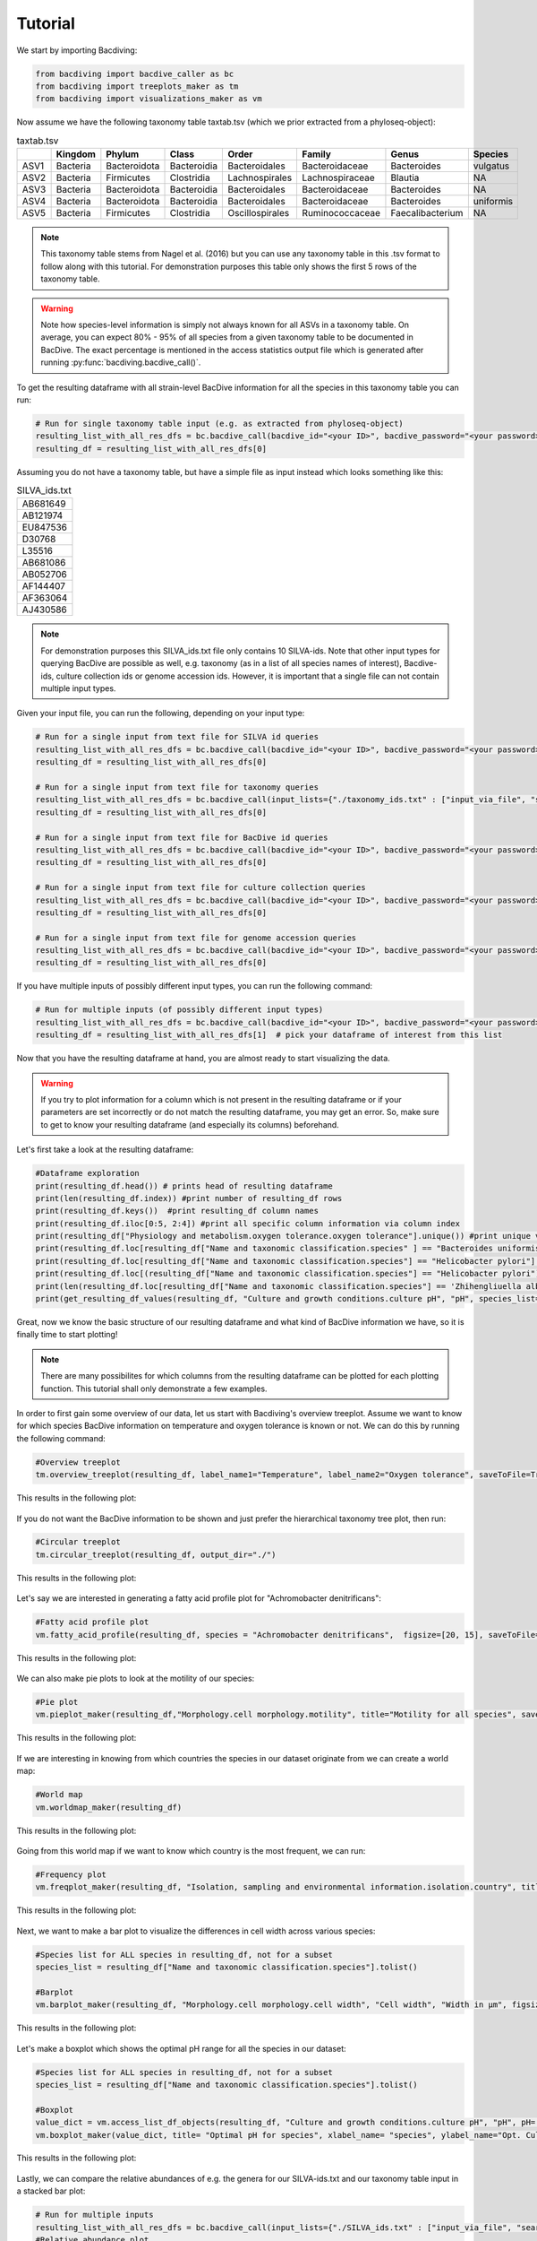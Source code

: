 Tutorial
========

We start by importing Bacdiving:

.. code-block:: python

	from bacdiving import bacdive_caller as bc
   	from bacdiving import treeplots_maker as tm
   	from bacdiving import visualizations_maker as vm

Now assume we have the following taxonomy table taxtab.tsv (which we prior extracted from a phyloseq-object):

.. csv-table:: taxtab.tsv
   :header: " ", "Kingdom", "Phylum", "Class", "Order", "Family", "Genus", "Species"
   :widths: 15, 20, 20, 20, 20, 20, 20, 20

   "ASV1", "Bacteria",	"Bacteroidota",	"Bacteroidia",	"Bacteroidales", "Bacteroidaceae", "Bacteroides", "vulgatus"
   "ASV2", "Bacteria", 	"Firmicutes",	"Clostridia",	"Lachnospirales", "Lachnospiraceae",	"Blautia", "NA"
   "ASV3", "Bacteria",	"Bacteroidota",	"Bacteroidia",	"Bacteroidales", "Bacteroidaceae", "Bacteroides", "NA"
   "ASV4", "Bacteria",	"Bacteroidota",	"Bacteroidia",	"Bacteroidales", "Bacteroidaceae", "Bacteroides", "uniformis"
   "ASV5", "Bacteria",	"Firmicutes",	"Clostridia",	"Oscillospirales", "Ruminococcaceae",	"Faecalibacterium", "NA"

.. note:: This taxonomy table stems from Nagel et al. (2016) but you can use any taxonomy table in this .tsv format to follow along with this tutorial. For demonstration purposes this table only shows the first 5 rows of the taxonomy table. 

.. warning:: Note how species-level information is simply not always known for all ASVs in a taxonomy table. On average, you can expect 80% - 95% of all species from a given taxonomy table to be documented in BacDive. The exact percentage is mentioned in the access statistics output file which is generated after running :py:func:`bacdiving.bacdive_call()`.

To get the resulting dataframe with all strain-level BacDive information for all the species in this taxonomy table you can run:

.. code-block:: python

	# Run for single taxonomy table input (e.g. as extracted from phyloseq-object)
	resulting_list_with_all_res_dfs = bc.bacdive_call(bacdive_id="<your ID>", bacdive_password="<your password>", input_lists={"./taxtab.tsv" : ["taxtable_input"]}, sample_names=["taxtab"], output_dir="./")
	resulting_df = resulting_list_with_all_res_dfs[0]

Assuming you do not have a taxonomy table, but have a simple file as input instead which looks something like this:

.. csv-table:: SILVA_ids.txt
   :widths: 15

   "AB681649"
   "AB121974"
   "EU847536"
   "D30768"
   "L35516"
   "AB681086"
   "AB052706"
   "AF144407"
   "AF363064"
   "AJ430586"  

.. note:: For demonstration purposes this SILVA_ids.txt file only contains 10 SILVA-ids. Note that other input types for querying BacDive are possible as well, e.g. taxonomy (as in a list of all species names of interest), Bacdive-ids, culture collection ids or genome accession ids. However, it is important that a single file can not contain multiple input types. 

Given your input file, you can run the following, depending on your input type:

.. code-block:: python

	# Run for a single input from text file for SILVA id queries
	resulting_list_with_all_res_dfs = bc.bacdive_call(bacdive_id="<your ID>", bacdive_password="<your password>", input_lists={"./SILVA_ids.txt" : ["input_via_file", "search_by_16S_seq_accession"]}, sample_names=["silva"], output_dir="./")
	resulting_df = resulting_list_with_all_res_dfs[0]  

	# Run for a single input from text file for taxonomy queries
	resulting_list_with_all_res_dfs = bc.bacdive_call(input_lists={"./taxonomy_ids.txt" : ["input_via_file", "search_by_taxonomy"]}, sample_names=["taxonomy"], output_dir="./results/") # if credentials are not given via parameters, you will get prompted
	resulting_df = resulting_list_with_all_res_dfs[0] 

	# Run for a single input from text file for BacDive id queries
	resulting_list_with_all_res_dfs = bc.bacdive_call(bacdive_id="<your ID>", bacdive_password="<your password>", input_lists={"./bacdive_ids.txt" : ["input_via_file", "search_by_id"]}, sample_names=["bacdive"], output_dir="./")
	resulting_df = resulting_list_with_all_res_dfs[0] 

	# Run for a single input from text file for culture collection queries
	resulting_list_with_all_res_dfs = bc.bacdive_call(bacdive_id="<your ID>", bacdive_password="<your password>", input_lists={"./culture_col_ids.txt" : ["input_via_file", "search_by_culture_collection"]}, sample_names=["culturecol"], output_dir="./")
	resulting_df = resulting_list_with_all_res_dfs[0] 

	# Run for a single input from text file for genome accession queries
	resulting_list_with_all_res_dfs = bc.bacdive_call(bacdive_id="<your ID>", bacdive_password="<your password>", input_lists={"./genome_ids.txt" : ["input_via_file", "search_by_genome_accession"]}, sample_names=["genomecol"], output_dir="./")
	resulting_df = resulting_list_with_all_res_dfs[0]

If you have multiple inputs of possibly different input types, you can run the following command:

.. code-block:: python

	# Run for multiple inputs (of possibly different input types)
	resulting_list_with_all_res_dfs = bc.bacdive_call(bacdive_id="<your ID>", bacdive_password="<your password>", input_lists={"./SILVA_ids.txt" : ["input_via_file", "search_by_16S_seq_accession"], "./taxonomy_ids.txt" : ["input_via_file", "search_by_taxonomy"], "./taxtab1.tsv" : ["taxtable_input"], "./taxtab2.tsv" : ["taxtable_input"]},sample_names=["sample1", "sample2", "sample3", "sample4"])
	resulting_df = resulting_list_with_all_res_dfs[1]  # pick your dataframe of interest from this list

Now that you have the resulting dataframe at hand, you are almost ready to start visualizing the data. 

.. warning:: If you try to plot information for a column which is not present in the resulting dataframe or if your parameters are set incorrectly or do not match the resulting dataframe, you may get an error. So, make sure to get to know your resulting dataframe (and especially its columns) beforehand.

Let's first take a look at the resulting dataframe:

.. code-block:: python

	#Dataframe exploration
   	print(resulting_df.head()) # prints head of resulting dataframe
  	print(len(resulting_df.index)) #print number of resulting_df rows
   	print(resulting_df.keys())  #print resulting_df column names
   	print(resulting_df.iloc[0:5, 2:4]) #print all specific column information via column index
   	print(resulting_df["Physiology and metabolism.oxygen tolerance.oxygen tolerance"].unique()) #print unique values in a given column
   	print(resulting_df.loc[resulting_df["Name and taxonomic classification.species" ] == "Bacteroides uniformis"])  # print all strains and all columns for Bacteroides uniformis from resulting_df
   	print(resulting_df.loc[resulting_df["Name and taxonomic classification.species"] == "Helicobacter pylori"]["Culture and growth conditions.culture temp"])  # print all strains for column "Culture and growth conditions.culture temp" for Helicobacter pylori from resulting_df
   	print(resulting_df.loc[(resulting_df["Name and taxonomic classification.species"] == "Helicobacter pylori") & (resulting_df["Isolation, sampling and environmental information.isolation.country"] == "Germany")]) #Subset resulting_df to certain parameters
   	print(len(resulting_df.loc[resulting_df["Name and taxonomic classification.species"] == 'Zhihengliuella alba'].index)) #find out how many strains are present for a given species
   	print(get_resulting_df_values(resulting_df, "Culture and growth conditions.culture pH", "pH", species_list=["Helicobacter pylori", "Bacteroides clarus", "Actinomyces odontolyticus", "Bacteroides salyersiae", "Zhihengliuella alba"])) #Given a list of species of interest, access elements in resulting_df which are nested

Great, now we know the basic structure of our resulting dataframe and what kind of BacDive information we have, so it is finally time to start plotting! 

.. note:: There are many possibilites for which columns from the resulting dataframe can be plotted for each plotting function. This tutorial shall only demonstrate a few examples.


In order to first gain some overview of our data, let us start with Bacdiving's overview treeplot. Assume we want to know for which species BacDive information on temperature and oxygen tolerance is known or not. We can do this by running the following command:

.. code-block:: python

	#Overview treeplot
	tm.overview_treeplot(resulting_df, label_name1="Temperature", label_name2="Oxygen tolerance", saveToFile=True, output_dir="./")

This results in the following plot:

.. figure:: nagel_overview_treeplot.png
    :width: 500px
    :align: center
    :height: 400px
    :alt: alternate text
    :figclass: align-center

If you do not want the BacDive information to be shown and just prefer the hierarchical taxonomy tree plot, then run:

.. code-block:: python

	#Circular treeplot
	tm.circular_treeplot(resulting_df, output_dir="./")

This results in the following plot:

.. figure:: nagel_treeplot.png
    :width: 500px
    :align: center
    :height: 400px
    :alt: alternate text
    :figclass: align-center

Let's say we are interested in generating a fatty acid profile plot for "Achromobacter denitrificans":

.. code-block:: python

	#Fatty acid profile plot
	vm.fatty_acid_profile(resulting_df, species = "Achromobacter denitrificans",  figsize=[20, 15], saveToFile=True, output_dir="./")

This results in the following plot:

.. figure:: nagel_fatty_acid.png
    :width: 600px
    :align: center
    :height: 400px
    :alt: alternate text
    :figclass: align-center


We can also make pie plots to look at the motility of our species:

.. code-block:: python

	#Pie plot
	vm.pieplot_maker(resulting_df,"Morphology.cell morphology.motility", title="Motility for all species", saveToFile = True, output_dir="./")

This results in the following plot:

.. figure:: nagel_motility.png
    :width: 300px
    :align: center
    :height: 300px
    :alt: alternate text
    :figclass: align-center



If we are interesting in knowing from which countries the species in our dataset originate from we can create a world map:

.. code-block:: python

	#World map
	vm.worldmap_maker(resulting_df)

This results in the following plot:

.. figure:: nagel_worldmap.png
    :width: 600px
    :align: center
    :height: 400px
    :alt: alternate text
    :figclass: align-center


Going from this world map if we want to know which country is the most frequent, we can run:

.. code-block:: python

	#Frequency plot
	vm.freqplot_maker(resulting_df, "Isolation, sampling and environmental information.isolation.country", title="Countries of origin", ylabel_name = "All countries", saveToFile=True, output_dir="./")


This results in the following plot:

.. figure:: nagel_countries.png
    :width: 600px
    :align: center
    :height: 400px
    :alt: alternate text
    :figclass: align-center



Next, we want to make a bar plot to visualize the differences in cell width across various species:

.. code-block:: python

	#Species list for ALL species in resulting_df, not for a subset
	species_list = resulting_df["Name and taxonomic classification.species"].tolist()

	#Barplot
        vm.barplot_maker(resulting_df, "Morphology.cell morphology.cell width", "Cell width", "Width in µm", figsize=[20,10], species_list=species_list, saveToFile=True, output_dir="./")

This results in the following plot:

.. figure:: nagel_cell_width.png
    :width: 600px
    :align: center
    :height: 400px
    :alt: alternate text
    :figclass: align-center


Let's make a boxplot which shows the optimal pH range for all the species in our dataset:

.. code-block:: python

	#Species list for ALL species in resulting_df, not for a subset
	species_list = resulting_df["Name and taxonomic classification.species"].tolist()

	#Boxplot
   	value_dict = vm.access_list_df_objects(resulting_df, "Culture and growth conditions.culture pH", "pH", pH= 1, species_list=species_list)
   	vm.boxplot_maker(value_dict, title= "Optimal pH for species", xlabel_name= "species", ylabel_name="Opt. Culture pH",figsize=[20, 10], saveToFile=True, output_dir="./")

	
This results in the following plot:

.. figure:: nagel_optimal_pH.png
    :width: 600px
    :align: center
    :height: 400px
    :alt: alternate text
    :figclass: align-center


Lastly, we can compare the relative abundances of e.g. the genera for our SILVA-ids.txt and our taxonomy table input in a stacked bar plot:

.. code-block:: python

	# Run for multiple inputs
	resulting_list_with_all_res_dfs = bc.bacdive_call(input_lists={"./SILVA_ids.txt" : ["input_via_file", "search_by_16S_seq_accession"], "./taxtab.tsv" : ["taxtable_input"]},sample_names=["SILVA_ids", "Nagel_taxtab"])
	#Relative abundance plot
	vm.stacked_barplot_relative_abundance(resulting_list_with_all_res_dfs, sample_names=["SILVA_ids", "Nagel_taxtab"], plot_column="Name and taxonomic classification.genus", title="Relative abundance", saveToFile = True, output_dir="./")
 
This results in the following plot:

.. figure:: Abundance_plot.png
    :width: 550px
    :align: center
    :height: 400px
    :alt: alternate text
    :figclass: align-center

In effect, this plot shows us the genera composition for all those species (for which BacDive information is available) in the resulting dataframe.

.. note:: This concludes this tutorial for Bacdiving but feel free to use the resulting dataframe to either generate your own custom visualizations or to use it as an input for other tools!


